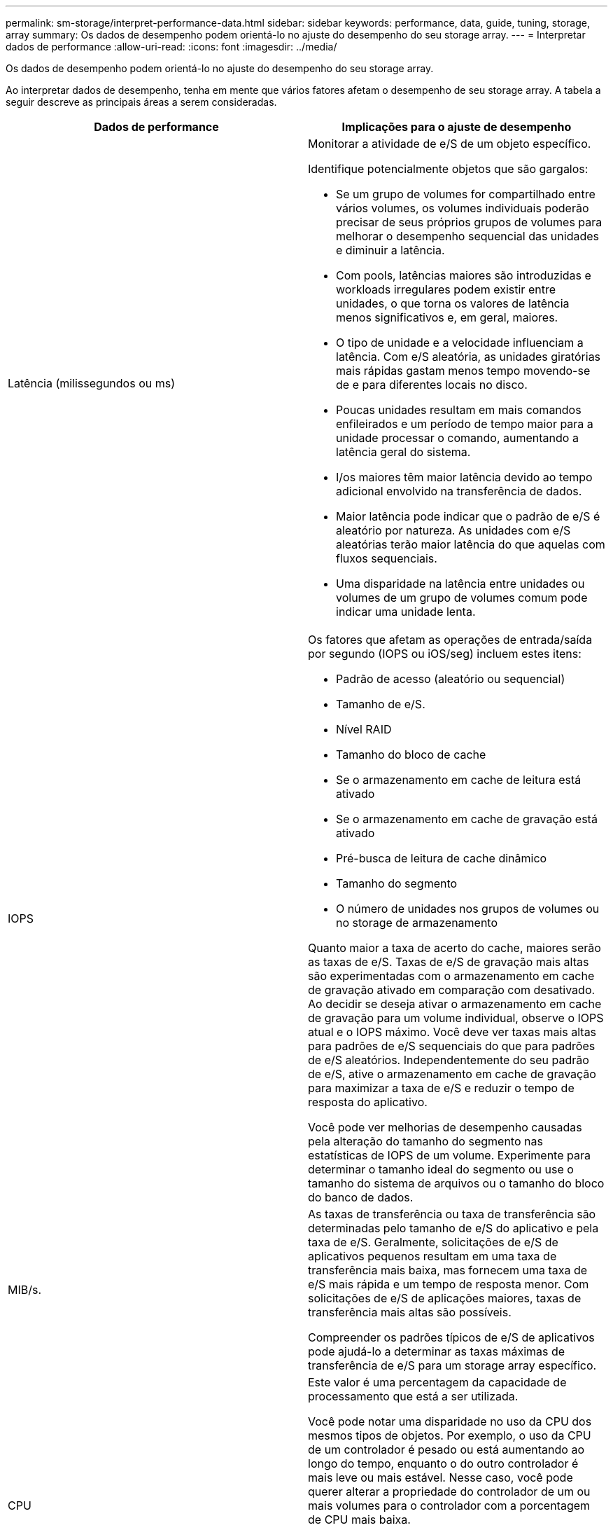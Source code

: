 ---
permalink: sm-storage/interpret-performance-data.html 
sidebar: sidebar 
keywords: performance, data, guide, tuning, storage, array 
summary: Os dados de desempenho podem orientá-lo no ajuste do desempenho do seu storage array. 
---
= Interpretar dados de performance
:allow-uri-read: 
:icons: font
:imagesdir: ../media/


[role="lead"]
Os dados de desempenho podem orientá-lo no ajuste do desempenho do seu storage array.

Ao interpretar dados de desempenho, tenha em mente que vários fatores afetam o desempenho de seu storage array. A tabela a seguir descreve as principais áreas a serem consideradas.

[cols="2*"]
|===
| Dados de performance | Implicações para o ajuste de desempenho 


 a| 
Latência (milissegundos ou ms)
 a| 
Monitorar a atividade de e/S de um objeto específico.

Identifique potencialmente objetos que são gargalos:

* Se um grupo de volumes for compartilhado entre vários volumes, os volumes individuais poderão precisar de seus próprios grupos de volumes para melhorar o desempenho sequencial das unidades e diminuir a latência.
* Com pools, latências maiores são introduzidas e workloads irregulares podem existir entre unidades, o que torna os valores de latência menos significativos e, em geral, maiores.
* O tipo de unidade e a velocidade influenciam a latência. Com e/S aleatória, as unidades giratórias mais rápidas gastam menos tempo movendo-se de e para diferentes locais no disco.
* Poucas unidades resultam em mais comandos enfileirados e um período de tempo maior para a unidade processar o comando, aumentando a latência geral do sistema.
* I/os maiores têm maior latência devido ao tempo adicional envolvido na transferência de dados.
* Maior latência pode indicar que o padrão de e/S é aleatório por natureza. As unidades com e/S aleatórias terão maior latência do que aquelas com fluxos sequenciais.
* Uma disparidade na latência entre unidades ou volumes de um grupo de volumes comum pode indicar uma unidade lenta.




 a| 
IOPS
 a| 
Os fatores que afetam as operações de entrada/saída por segundo (IOPS ou iOS/seg) incluem estes itens:

* Padrão de acesso (aleatório ou sequencial)
* Tamanho de e/S.
* Nível RAID
* Tamanho do bloco de cache
* Se o armazenamento em cache de leitura está ativado
* Se o armazenamento em cache de gravação está ativado
* Pré-busca de leitura de cache dinâmico
* Tamanho do segmento
* O número de unidades nos grupos de volumes ou no storage de armazenamento


Quanto maior a taxa de acerto do cache, maiores serão as taxas de e/S. Taxas de e/S de gravação mais altas são experimentadas com o armazenamento em cache de gravação ativado em comparação com desativado. Ao decidir se deseja ativar o armazenamento em cache de gravação para um volume individual, observe o IOPS atual e o IOPS máximo. Você deve ver taxas mais altas para padrões de e/S sequenciais do que para padrões de e/S aleatórios. Independentemente do seu padrão de e/S, ative o armazenamento em cache de gravação para maximizar a taxa de e/S e reduzir o tempo de resposta do aplicativo.

Você pode ver melhorias de desempenho causadas pela alteração do tamanho do segmento nas estatísticas de IOPS de um volume. Experimente para determinar o tamanho ideal do segmento ou use o tamanho do sistema de arquivos ou o tamanho do bloco do banco de dados.



 a| 
MIB/s.
 a| 
As taxas de transferência ou taxa de transferência são determinadas pelo tamanho de e/S do aplicativo e pela taxa de e/S. Geralmente, solicitações de e/S de aplicativos pequenos resultam em uma taxa de transferência mais baixa, mas fornecem uma taxa de e/S mais rápida e um tempo de resposta menor. Com solicitações de e/S de aplicações maiores, taxas de transferência mais altas são possíveis.

Compreender os padrões típicos de e/S de aplicativos pode ajudá-lo a determinar as taxas máximas de transferência de e/S para um storage array específico.



 a| 
CPU
 a| 
Este valor é uma percentagem da capacidade de processamento que está a ser utilizada.

Você pode notar uma disparidade no uso da CPU dos mesmos tipos de objetos. Por exemplo, o uso da CPU de um controlador é pesado ou está aumentando ao longo do tempo, enquanto o do outro controlador é mais leve ou mais estável. Nesse caso, você pode querer alterar a propriedade do controlador de um ou mais volumes para o controlador com a porcentagem de CPU mais baixa.

Você pode querer monitorar a CPU em toda a matriz de armazenamento. Se a CPU continuar a aumentar com o tempo enquanto o desempenho do aplicativo diminui, talvez seja necessário adicionar storage arrays. Ao adicionar storage arrays à sua empresa, você pode continuar atendendo às necessidades dos aplicativos em um nível de desempenho aceitável.



 a| 
Espaço livre
 a| 
Espaço livre refere-se à capacidade de desempenho restante dos controladores, dos canais de host do controlador e dos canais de unidade do controlador. Esse valor é expresso como uma porcentagem e representa a lacuna entre o desempenho máximo possível que esses objetos podem fornecer e os níveis de desempenho atuais.

* Para as controladoras, o espaço livre representa uma porcentagem do máximo de IOPS possível.
* Para os canais, o espaço livre é uma porcentagem do rendimento máximo, ou MIB/s. Taxa de transferência de leitura, taxa de transferência de gravação e taxa de transferência bidirecional estão incluídos no cálculo.


|===